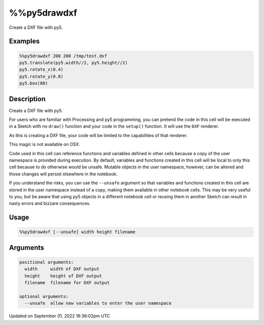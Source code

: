 %%py5drawdxf
============

Create a DXF file with py5.

Examples
--------

.. raw:: html

    <div class="example-table">

.. raw:: html

    <div class="example-row"><div class="example-cell-image">

.. raw:: html

    </div><div class="example-cell-code">

.. code:: python

    %%py5drawdxf 200 200 /tmp/test.dxf
    py5.translate(py5.width//2, py5.height//2)
    py5.rotate_x(0.4)
    py5.rotate_y(0.8)
    py5.box(80)

.. raw:: html

    </div></div>

.. raw:: html

    </div>

Description
-----------

Create a DXF file with py5.

For users who are familiar with Processing and py5 programming, you can pretend the code in this cell will be executed in a Sketch with no ``draw()`` function and your code in the ``setup()`` function. It will use the ``DXF`` renderer.

As this is creating a DXF file, your code will be limited to the capabilities of that renderer. 

This magic is not available on OSX.

Code used in this cell can reference functions and variables defined in other cells because a copy of the user namespace is provided during execution. By default, variables and functions created in this cell will be local to only this cell because to do otherwise would be unsafe. Mutable objects in the user namespace, however, can be altered and those changes will persist elsewhere in the notebook.

If you understand the risks, you can use the ``--unsafe`` argument so that variables and functions created in this cell are stored in the user namespace instead of a copy, making them available in other notebook cells. This may be very useful to you, but be aware that using py5 objects in a different notebook cell or reusing them in another Sketch can result in nasty errors and bizzare consequences.

Usage
-----

.. code::

    %%py5drawdxf [--unsafe] width height filename

Arguments
---------

.. code::

    positional arguments:
      width     width of DXF output
      height    height of DXF output
      filename  filename for DXF output

    optional arguments:
      --unsafe  allow new variables to enter the user namespace

Updated on September 01, 2022 16:36:02pm UTC

